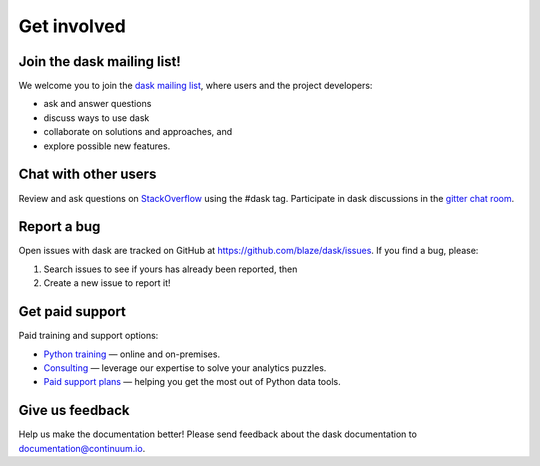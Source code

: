 Get involved
============

Join the dask mailing list!
----------------------

We welcome you to join the `dask mailing list <https://groups.google.com/a/continuum.io/forum/#!forum/blaze-dev>`_, where users and the project developers:

* ask and answer questions
* discuss ways to use dask
* collaborate on solutions and approaches, and 
* explore possible new features.


Chat with other users
---------------------

Review and ask questions on `StackOverflow <http://stackoverflow.com/>`_ using the #dask tag. Participate in dask discussions in the `gitter chat room <https://gitter.im/blaze/dask>`_.


Report a bug
------------

Open issues with dask are tracked on GitHub at https://github.com/blaze/dask/issues. If you find a bug, please:

1.  Search issues to see if yours has already been reported, then
2.  Create a new issue to report it!


Get paid support
---------------------

Paid training and support options:

* `Python training <https://www.continuum.io/training>`_ — online and on-premises.
* `Consulting <https://www.continuum.io/consulting>`_ — leverage our expertise to solve your analytics puzzles.
* `Paid support plans <https://www.continuum.io//content/support-plan>`_ — helping you get the most out of Python data tools. 

Give us feedback
----------------

Help us make the documentation better! Please send feedback about the dask documentation to documentation@continuum.io.


